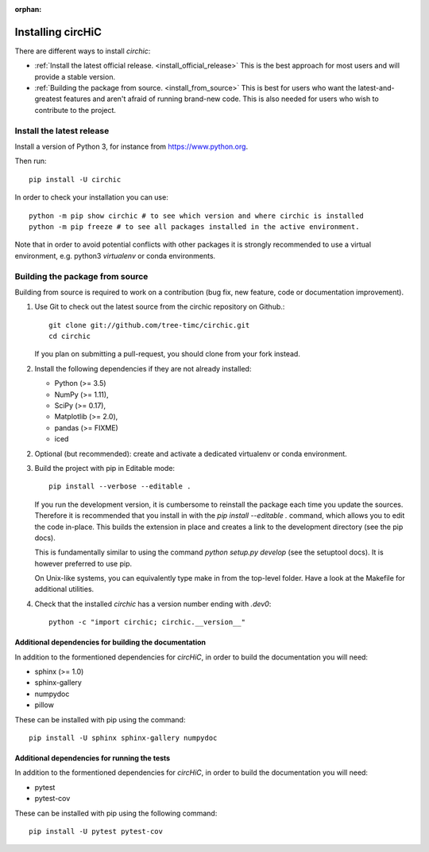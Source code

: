 :orphan:

==================
Installing circHiC
==================

There are different ways to install `circhic`:

- :ref:`Install the latest official release. <install_official_release>` This
  is the best approach for most users and will provide a stable version.
- :ref:`Building the package from source. <install_from_source>` This is best
  for users who want the latest-and-greatest features and aren't afraid of
  running brand-new code. This is also needed for users who wish to contribute
  to the project.

.. _install_official_release:

Install the latest release
==========================

Install a version of Python 3, for instance from https://www.python.org.

Then run::

  pip install -U circhic

In order to check your installation you can use::

  python -m pip show circhic # to see which version and where circhic is installed
  python -m pip freeze # to see all packages installed in the active environment.


Note that in order to avoid potential conflicts with other packages it is
strongly recommended to use a virtual environment, e.g. python3 `virtualenv`
or conda environments.

.. _install_from_source:

Building the package from source
================================

Building from source is required to work on a contribution (bug fix, new
feature, code or documentation improvement).

1. Use Git to check out the latest source from the circhic repository on Github.::

    git clone git://github.com/tree-timc/circhic.git
    cd circhic

   If you plan on submitting a pull-request, you should clone from your fork instead.

2. Install the following dependencies if they are not already installed:

   - Python (>= 3.5)
   - NumPy (>= 1.11),
   - SciPy (>= 0.17),
   - Matplotlib (>= 2.0),
   - pandas (>= FIXME)
   - iced

2. Optional (but recommended): create and activate a dedicated virtualenv or conda environment.

3. Build the project with pip in Editable mode::

    pip install --verbose --editable .

   If you run the development version, it is cumbersome to reinstall the
   package each time you update the sources. Therefore it is recommended that
   you install in with the `pip install --editable .` command, which allows
   you to edit the code in-place. This builds the extension in place and
   creates a link to the development directory (see the pip docs).

   This is fundamentally similar to using the command `python setup.py develop`
   (see the setuptool docs). It is however preferred to use pip.

   On Unix-like systems, you can equivalently type make in from the top-level
   folder. Have a look at the Makefile for additional utilities.

4. Check that the installed `circhic` has a version number ending with `.dev0`::

      python -c "import circhic; circhic.__version__"


Additional dependencies for building the documentation
------------------------------------------------------

In addition to the formentioned dependencies for `circHiC`, in order to
build the documentation you will need:

- sphinx (>= 1.0)
- sphinx-gallery
- numpydoc
- pillow

These can be installed with pip using the command::

  pip install -U sphinx sphinx-gallery numpydoc

Additional dependencies for running the tests
---------------------------------------------

In addition to the formentioned dependencies for `circHiC`, in order to
build the documentation you will need:

- pytest
- pytest-cov

These can be installed with pip using the following command::

  pip install -U pytest pytest-cov
